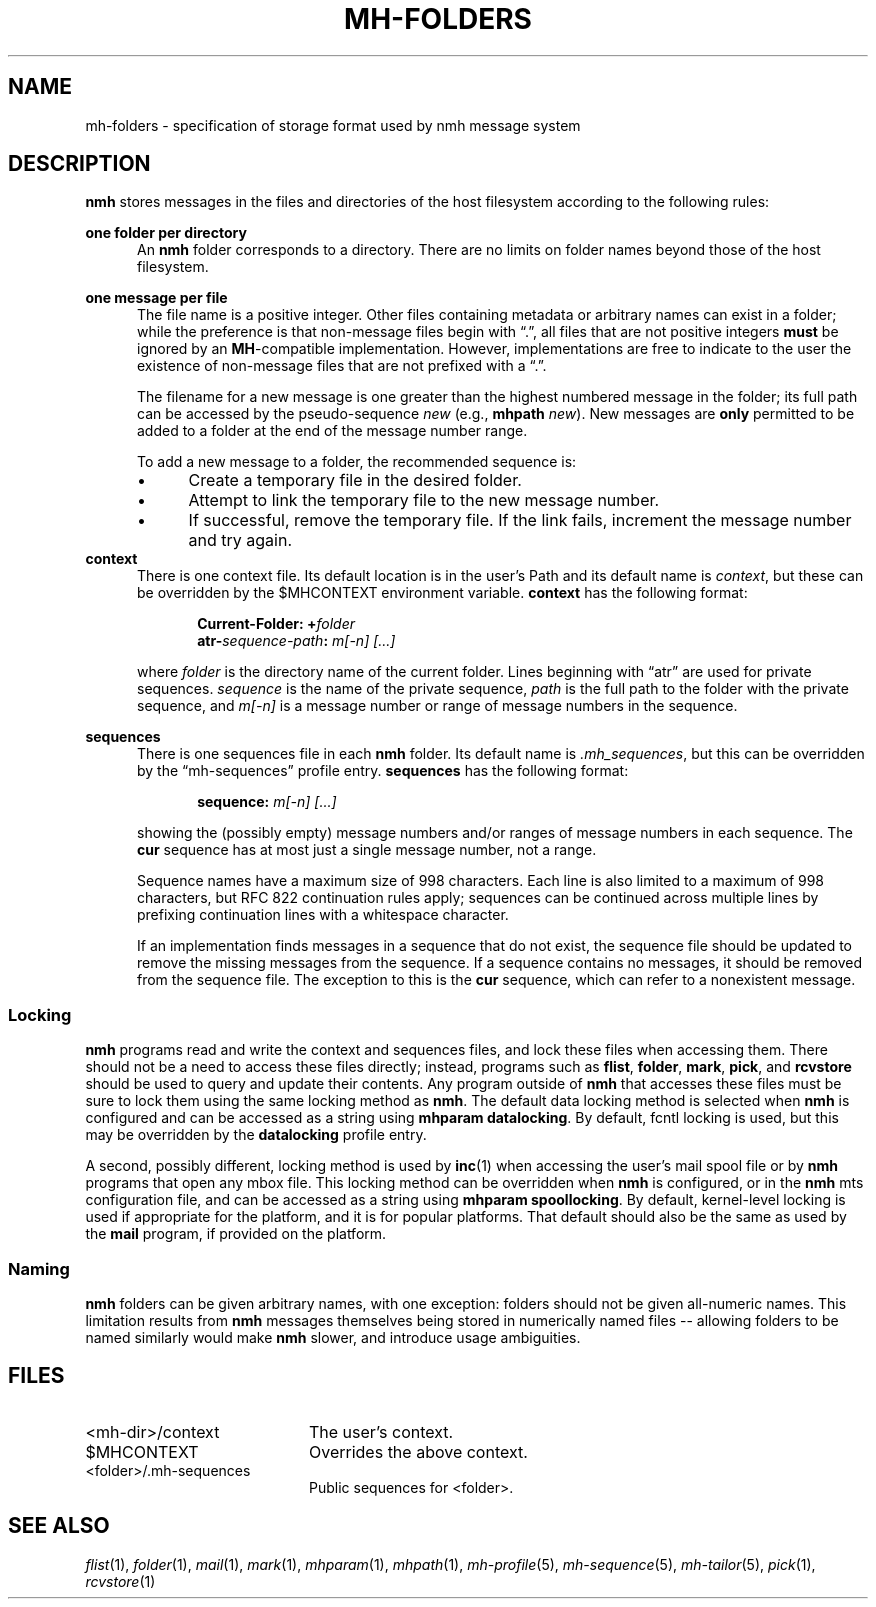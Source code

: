 .TH MH-FOLDERS %manext5% 2016-02-25 "%nmhversion%"
.
.\" %nmhwarning%
.
.SH NAME
mh-folders \- specification of storage format used by nmh message system
.SH DESCRIPTION
.B nmh
stores messages in the files and directories of the host filesystem
according to the following rules:
.PP
.B one folder per directory
.RS 5
An
.B nmh
folder corresponds to a directory.  There are no limits on folder
names beyond those of the host filesystem.
.RE
.PP
.B one message per file
.RS 5
The file name is a positive integer.  Other files containing metadata or
arbitrary names can exist in a folder; while the preference is that non-message
files begin with \*(lq.\*(rq, all files that are not positive integers
.B must
be ignored by an
.BR MH \-compatible
implementation.  However, implementations are free to indicate to the user
the existence of non-message files that are not prefixed with a \*(lq.\*(rq.
.PP
The filename for a new message is one greater than the highest numbered
message in the folder; its full path can be accessed by the pseudo-sequence
.I new
(e.g.,
.B mhpath
.IR new ).
New messages are
.B only
permitted to be added to a folder at the end of the message number range.
.PP
To add a new message to a folder, the recommended sequence is:
.IP \(bu 4
Create a temporary file in the desired folder.
.IP \(bu 4
Attempt to link the temporary file to the new message number.
.IP \(bu 4
If successful, remove the temporary file.  If the link fails, increment the
message number and try again.
.RE
.B context
.RS 5
There is one context file.  Its default location is in the
user's Path and its default name is
.IR context ,
but these can be overridden by the $MHCONTEXT environment variable.
.B context
has the following format:
.PP
.RS 5
.BI "Current-Folder: +" folder
.RE
.RS 5
.BI "atr-" sequence-path ": " "m[-n] [...]"
.RE
.PP
where
.I folder
is the directory name of the current folder.  Lines beginning
with \*(lqatr\*(rq are used for private sequences.
.I sequence
is the name of the private sequence,
.I path
is the full path to the folder with the private sequence, and
.I m[-n]
is a message number or range of message numbers in the sequence.
.RE
.PP
.B sequences
.RS 5
There is one sequences file in each
.B nmh
folder.  Its default name is
.IR \&.mh_sequences ,
but this can be overridden by the \*(lqmh\-sequences\*(rq profile entry.
.B sequences
has the following format:
.PP
.RS 5
.BI "sequence: " "m[-n] [...]"
.RE
.PP
showing the (possibly empty) message numbers and/or ranges of message
numbers in each sequence.  The
.B cur
sequence has at most just a single message number, not a range.
.PP
Sequence names have a maximum size of 998 characters.  Each line is also
limited to a maximum of 998 characters, but RFC 822 continuation rules
apply; sequences can be continued across multiple lines by prefixing
continuation lines with a whitespace character.
.PP
If an implementation finds messages in a sequence that do not exist,
the sequence file should be updated to remove the missing messages
from the sequence.  If a sequence contains no messages, it should be
removed from the sequence file.  The exception to this is the
.B cur
sequence, which can refer to a nonexistent message.
.RE
.SS Locking
.B nmh
programs read and write the context and sequences files, and lock
these files when accessing them.  There should not be a need to
access these files directly; instead, programs such as
.BR flist ,
.BR folder ,
.BR mark ,
.BR pick ,
and
.B rcvstore
should be used to query and update their contents.  Any program
outside of
.B nmh
that accesses these files must be sure to lock them using the same
locking method as
.BR nmh .
The default data locking method is selected when
.B nmh
is configured and can be accessed as a string using
.BR "mhparam datalocking" .
By default, fcntl locking is used, but this may be overridden by
the
.B datalocking
profile entry.
.PP
A second, possibly different, locking method is used by
.BR inc (1)
when accessing the user's mail spool file or by
.B nmh
programs that open any mbox file.  This locking method can be overridden
when
.B nmh
is configured, or in the
.B nmh
mts configuration file, and can be accessed as a string using
.BR "mhparam spoollocking" .
By default, kernel-level locking is used if appropriate for the
platform, and it is for popular platforms.  That default should also
be the same as used by the
.B mail
program, if provided on the platform.
.SS Naming
.B nmh
folders can be given arbitrary names, with one exception:
folders should not be given all-numeric names.  This
limitation results from
.B nmh
messages themselves being stored
in numerically named files -- allowing folders to be named
similarly would make
.B nmh
slower, and introduce usage ambiguities.
.SH FILES
.PD 0
.TP 20
<mh\-dir>/context
The user's context.
.TP 20
$MHCONTEXT
Overrides the above context.
.TP 20
<folder>/.mh\-sequences
Public sequences for <folder>.
.SH "SEE ALSO"
.IR flist (1),
.IR folder (1),
.IR mail (1),
.IR mark (1),
.IR mhparam (1),
.IR mhpath (1),
.IR mh\-profile (5),
.IR mh\-sequence (5),
.IR mh\-tailor (5),
.IR pick (1),
.IR rcvstore (1)
